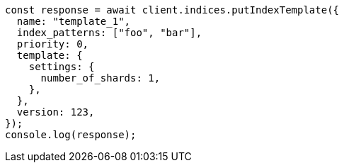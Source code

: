 // This file is autogenerated, DO NOT EDIT
// Use `node scripts/generate-docs-examples.js` to generate the docs examples

[source, js]
----
const response = await client.indices.putIndexTemplate({
  name: "template_1",
  index_patterns: ["foo", "bar"],
  priority: 0,
  template: {
    settings: {
      number_of_shards: 1,
    },
  },
  version: 123,
});
console.log(response);
----
